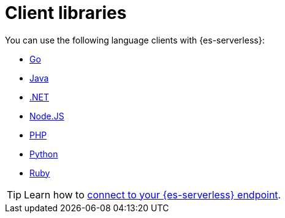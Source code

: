 [[elasticsearch-clients]]
= Client libraries

// :description: Index, search, and manage {{es}} data in your preferred language.
// :keywords: serverless, elasticsearch, clients, overview

You can use the following language clients with {es-serverless}:

* <<elasticsearch-go-client-getting-started,Go>> 
* <<elasticsearch-java-client-getting-started,Java>>
* <<elasticsearch-dot-net-client-getting-started,.NET>> 
* <<elasticsearch-nodejs-client-getting-started,Node.JS>>
* <<elasticsearch-php-client-getting-started,PHP>> 
* <<elasticsearch-python-client-getting-started,Python>> 
* <<elasticsearch-ruby-client-getting-started,Ruby>> 

[TIP]
====
Learn how to <<elasticsearch-connecting-to-es-serverless-endpoint,connect to your {es-serverless} endpoint>>.
====

